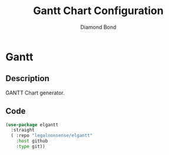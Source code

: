#+STARTUP: overview
#+TITLE: Gantt Chart Configuration
#+AUTHOR: Diamond Bond
#+LANGUAGE: en
#+OPTIONS: num:nil
#+PROPERTY: header-args :mkdirp yes :tangle yes :results silent :noweb yes

* Gantt
** Description
GANTT Chart generator.
** Code
#+begin_src emacs-lisp
  (use-package elgantt
	:straight
	( :repo "legalnonsense/elgantt"
	  :host github
	  :type git))
#+end_src
